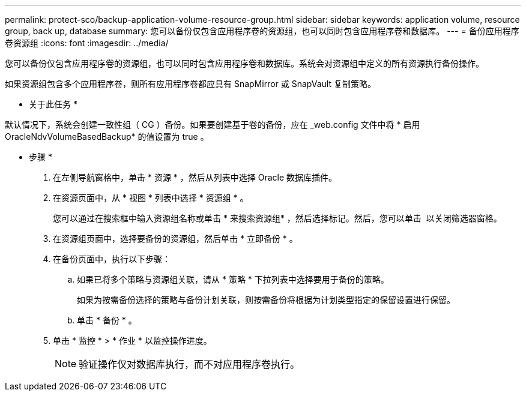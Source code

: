 ---
permalink: protect-sco/backup-application-volume-resource-group.html 
sidebar: sidebar 
keywords: application volume, resource group, back up, database 
summary: 您可以备份仅包含应用程序卷的资源组，也可以同时包含应用程序卷和数据库。 
---
= 备份应用程序卷资源组
:icons: font
:imagesdir: ../media/


[role="lead"]
您可以备份仅包含应用程序卷的资源组，也可以同时包含应用程序卷和数据库。系统会对资源组中定义的所有资源执行备份操作。

如果资源组包含多个应用程序卷，则所有应用程序卷都应具有 SnapMirror 或 SnapVault 复制策略。

* 关于此任务 *

默认情况下，系统会创建一致性组（ CG ）备份。如果要创建基于卷的备份，应在 _web.config 文件中将 * 启用 OracleNdvVolumeBasedBackup* 的值设置为 true 。

* 步骤 *

. 在左侧导航窗格中，单击 * 资源 * ，然后从列表中选择 Oracle 数据库插件。
. 在资源页面中，从 * 视图 * 列表中选择 * 资源组 * 。
+
您可以通过在搜索框中输入资源组名称或单击 * 来搜索资源组image:../media/filter_icon.gif[""]* ，然后选择标记。然后，您可以单击 *image:../media/filter_icon.gif[""]* 以关闭筛选器窗格。

. 在资源组页面中，选择要备份的资源组，然后单击 * 立即备份 * 。
. 在备份页面中，执行以下步骤：
+
.. 如果已将多个策略与资源组关联，请从 * 策略 * 下拉列表中选择要用于备份的策略。
+
如果为按需备份选择的策略与备份计划关联，则按需备份将根据为计划类型指定的保留设置进行保留。

.. 单击 * 备份 * 。


. 单击 * 监控 * > * 作业 * 以监控操作进度。
+

NOTE: 验证操作仅对数据库执行，而不对应用程序卷执行。


